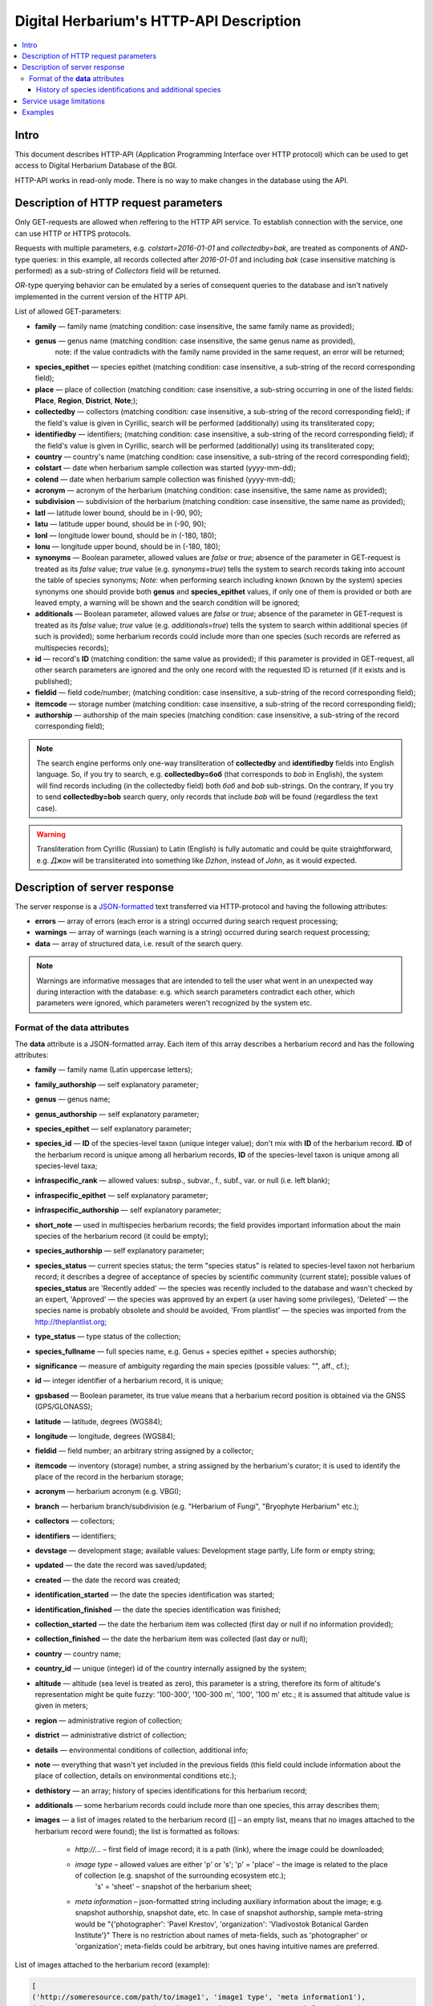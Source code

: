 ========================================
Digital Herbarium's HTTP-API Description
========================================

.. contents:: :local:

.. |---| unicode:: U+2014  .. em dash

.. |--| unicode:: U+2013   .. en dash


Intro
-----

This document describes HTTP-API (Application Programming Interface over HTTP protocol)
which can be used to get access to Digital Herbarium Database of the BGI.

HTTP-API works in read-only mode.
There is no way to make changes in the database using the API.


Description of HTTP request parameters
--------------------------------------

Only GET-requests are allowed when reffering to the HTTP API service.
To establish connection with the service, one can use HTTP or HTTPS protocols.

Requests with multiple parameters, e.g. `colstart=2016-01-01` and `collectedby=bak`,
are treated as components of `AND`-type queries:
in this example, all records collected
after `2016-01-01` and including `bak`
(case insensitive matching is performed)
as a sub-string of `Collectors` field will be returned.

`OR`-type querying behavior can be emulated by a series of
consequent queries to the database and isn't natively implemented
in the current version of the HTTP API.

List of allowed GET-parameters:

- **family** |---| family name (matching condition: case insensitive, the same family name as provided);
- **genus** |---|  genus name (matching condition:  case insensitive, the same genus name as provided),
   note: if the value contradicts with the family name provided in the same request,
   an error will be returned;
- **species_epithet** |---| species epithet (matching condition:
  case insensitive, a sub-string of the record corresponding field);
- **place** |---|  place of collection (matching condition: case insensitive,
  a sub-string occurring in one of the listed fields: **Place**, **Region**, **District**, **Note**;);
- **collectedby** |---| collectors (matching condition: case insensitive, a sub-string of the record corresponding field);
  if the field's value is given in Cyrillic, search will be performed (additionally) using its transliterated copy;
- **identifiedby** |---| identifiers; (matching condition: case insensitive, a sub-string of the record corresponding field);
  if the field's value is given in Cyrillic, search will be performed (additionally) using its transliterated copy;
- **country** |---| country's name (matching condition: case insensitive, a sub-string of the record corresponding field);
- **colstart** |---| date when herbarium sample collection was started (yyyy-mm-dd);
- **colend** |---|  date when herbarium sample collection was finished (yyyy-mm-dd);
- **acronym** |---| acronym of the herbarium (matching condition:
  case insensitive, the same name as provided);
- **subdivision** |---| subdivision of the herbarium (matching condition:
  case insensitive, the same name as provided);
- **latl** |---| latitude lower bound, should be in (-90, 90);
- **latu** |---| latitude upper bound, should be in (-90, 90);
- **lonl** |---| longitude lower bound, should be in (-180, 180);
- **lonu** |---| longitude upper bound, should be in (-180, 180);
- **synonyms** |---| Boolean parameter, allowed values are `false` or `true`; absence of the parameter
  in GET-request is treated as its `false` value; `true` value (e.g. `synonyms=true`)
  tells the system to search records taking into account the table of species synonyms;
  *Note:* when performing search including known
  (known by the system) species synonyms one should provide
  both **genus** and **species_epithet** values,
  if only one of them is provided or both are leaved empty,
  a warning will be shown and the search condition will be ignored;
- **additionals** |---| Boolean parameter, allowed values are `false` or `true`;
  absence of the parameter in GET-request is treated as its `false` value;
  `true` value (e.g. `additionals=true`) tells the system to
  search within additional species (if such is provided);
  some herbarium records could include more than one species (such records are
  referred as multispecies records);
- **id** |---| record's **ID** (matching condition: the same value as provided);
  if this parameter is provided in GET-request,
  all other search parameters are ignored and the only one record
  with the requested ID is returned (if it exists and is published);
- **fieldid** |---| field code/number; (matching condition: case insensitive, a sub-string of the record corresponding field);
- **itemcode** |---| storage number (matching condition: case insensitive, a sub-string of the record corresponding field);
- **authorship** |---| authorship of the main species (matching condition: case insensitive, a sub-string of the record corresponding field);

.. _ISO3166-1-en: https://en.wikipedia.org/wiki/ISO_3166-1
.. _ISO3166-1-ru: https://ru.wikipedia.org/wiki/ISO_3166-1

.. note::

    The search engine performs only one-way transliteration of
    **collectedby** and **identifiedby** fields into English language.
    So, if you try to search, e.g. **collectedby=боб** (that corresponds to `bob` in English),
    the system will find  records including (in the collectedby field)
    both `боб` and `bob` sub-strings.
    On the contrary, If you try to send **collectedby=bob** search query, only
    records that include `bob` will be found  (regardless the text case).

.. warning::

    Transliteration from Cyrillic (Russian) to Latin (English)
    is fully automatic
    and could be quite straightforward,
    e.g. `Джон` will be transliterated into something like `Dzhon`,
    instead of `John`, as it would expected.


Description of server response
------------------------------

The server response is a `JSON-formatted`_ text transferred via HTTP-protocol
and having the following attributes:

.. _JSON-formatted: http://www.json.org

- **errors** |---| array of errors (each error is a string) occurred during search request processing;
- **warnings** |---| array of warnings (each warning is a string) occurred during search request processing;
- **data** |---| array of structured data, i.e. result of the search query.


.. note::

    Warnings are informative messages that are intended to tell
    the user what went in an unexpected way during interaction with the database:
    e.g. which search parameters contradict each other,
    which parameters were ignored, which parameters weren't
    recognized by the system etc.



Format of the **data** attributes
~~~~~~~~~~~~~~~~~~~~~~~~~~~~~~~~~

The **data** attribute is a JSON-formatted array.
Each item of this array describes a herbarium record and
has the following attributes:

- **family** |---| family name (Latin uppercase letters);
- **family_authorship** |---| self explanatory parameter;
- **genus** |---| genus name;
- **genus_authorship** |---| self explanatory parameter;
- **species_epithet** |---| self explanatory parameter;
- **species_id** |---| **ID** of the species-level taxon (unique integer value); don't mix with **ID** of the
  herbarium record. **ID**  of the herbarium record is unique among
  all herbarium records, **ID** of the species-level taxon is unique
  among all species-level taxa;
- **infraspecific_rank** |---| allowed values:  subsp., subvar., f., subf., var. or null (i.e. left blank);
- **infraspecific_epithet** |---| self explanatory parameter;
- **infraspecific_authorship** |---| self explanatory parameter;
- **short_note** |---| used in multispecies herbarium records;
  the field provides important information about the main species
  of the herbarium record (it could be empty);
- **species_authorship** |---| self explanatory parameter;
- **species_status** |---| current species status;
  the term "species status" is related to species-level taxon not
  herbarium record; it describes a degree of acceptance of
  species by scientific community (current state);
  possible values of **species_status** are 'Recently added' |---|
  the species was recently included to the database and wasn't
  checked by an expert, 'Approved' |---| the species was approved by
  an expert (a user having some privileges),
  'Deleted' |---| the species name is probably obsolete and should be avoided,
  'From plantlist' |---| the species was imported from the http://theplantlist.org;
- **type_status** |---| type status of the collection;
- **species_fullname** |---| full species name, e.g. Genus + species epithet + species authorship;
- **significance** |---| measure of ambiguity regarding the main species (possible values: "", aff., cf.);
- **id** |---| integer identifier of a herbarium record, it is unique;
- **gpsbased** |---| Boolean parameter, its true value means that a herbarium record
  position is obtained via the GNSS (GPS/GLONASS);
- **latitude** |---|  latitude, degrees (WGS84);
- **longitude** |---| longitude, degrees (WGS84);
- **fieldid** |---| field number; an arbitrary string assigned by a collector;
- **itemcode** |---| inventory (storage) number, a string assigned by the herbarium's curator;
  it is used to identify the place of the record in the herbarium storage;
- **acronym** |---| herbarium acronym (e.g. VBGI);
- **branch** |---| herbarium branch/subdivision (e.g. "Herbarium of Fungi", "Bryophyte Herbarium" etc.);
- **collectors** |---| collectors;
- **identifiers** |---| identifiers;
- **devstage** |---| development stage; available values: Development stage partly, Life form or empty string;
- **updated** |---| the date the record was saved/updated;
- **created** |---|  the date the record was created;
- **identification_started** |---| the date the species identification was stаrted;
- **identification_finished** |---| the date the species identification was finished;
- **collection_started** |---| the date the herbarium item was collected (first day or null if no information provided);
- **collection_finished** |---| the date the herbarium item was collected (last day or null);
- **country** |---|  country name;
- **country_id** |---| unique (integer) id of the country internally assigned by the system;
- **altitude** |---| altitude (sea level is treated as zero),
  this parameter is a string, therefore its form of altitude's
  representation might be quite fuzzy: '100-300', '100-300 m', '100', '100 m' etc.; it is assumed that altitude value is given in meters;
- **region** |---|  administrative region of collection;
- **district** |---| administrative district of collection;
- **details** |---| environmental conditions of collection, additional info;
- **note** |---| everything that wasn't yet included
  in the previous fields (this field could include information about the place of collection,
  details on environmental conditions etc.);
- **dethistory** |---| an array; history of species identifications for this herbarium record;
- **additionals** |---| some herbarium records could include more than one species, this array describes them;
- **images** |---| a list of images related to the herbarium record ([] |--| an empty list, means that no images
  attached to the herbarium record were found); the list is formatted as follows:

        - *http://...* |--| first field of image record; it is a path (link), where the image could be downloaded;
        - *image type* |--| allowed values are either 'p' or 's'; 'p' = 'place' |--| the image is related to the place of collection (e.g. snapshot of the surrounding ecosystem etc.);
                            's' = 'sheet' |--| snapshot of the herbarium sheet;
        - *meta information* |--| json-formatted string including auxiliary information about the image; e.g. snapshot authorship, snapshot date, etc.
          In case of snapshot authorship, sample meta-string would be "{'photographer': 'Pavel Krestov', 'organization': 'Vladivostok Botanical Garden Institute'}"
          There is no restriction about names of meta-fields, such as 'photographer' or 'organization'; meta-fields could be
          arbitrary, but ones having intuitive names are preferred.


List of images attached to the herbarium record (example):

.. code:: python

              [
              ('http://someresource.com/path/to/image1', 'image1 type', 'meta information1'),
              ('http://someresource.com/path/to/image2', 'image2 type', 'meta information2'),
              ...
              ]


.. _field_reference_label:

.. note::

    Attributes **region**, **district**, **details**, **note**, **altitude**
    could be filled in bilingual mode:
    English first, than – Russian (or vice versa),
    with special symbol "|"
    separating two spellings
    (for instance, region’s value"Russian Far East|Дальний Восток России").
    Removing unnecessary sub-strings from the left or
    the right side of the "|"  symbol couldn’t be done
    in the current implementation of the API service,
    it should be performed by the user.


.. note::

    Unpublished records are excluded from the search results.


Structure of **dethistory** and **additionals** arrays are described below.


History of species identifications and additional species
`````````````````````````````````````````````````````````

**History of species identifications**

Each item of the array "History of species identifications" (**dethistory**)
describes an attempt of identification/confirmation
of the main species related to the herbarium record.

History of species identifications (**dethistory**) is an array having the following fields:

- **valid_from** |---| start date of assignment validity to particular species name;
- **valid_to** |---| end date of assignment validity to particular species name; empty field means that species' name
                     assignment is actual since the **valid_from** date;
- **family** |---| family name;
- **family_authorship** |---| self explanatory parameter;
- **genus** |---| genus name;
- **genus_authorship** |---| self explanatory parameter;
- **species_epithet** |---| self explanatory parameter;
- **species_id** |---| **ID** of the species-level taxon;
- **species_authorship** |---| self explanatory parameter;
- **species_status** |---|  status of the species-level taxon;
- **species_fullname** |---| full species name (Genus name + species epithet + species authorship);
- **infraspecific_rank** |---| allowed values:  subsp., subvar., f., subf., var. or null (i.e. left blank);
- **infraspecific_epithet** |---| self explanatory parameter;
- **infraspecific_authorship** |---| self explanatory parameter;
- **significance** |---| measure of ambiguity regarding the current species (possible values: "", aff., cf.);

.. note::

    If herbarium record/sheet include more than one species,
    than "history of species identifications" is related to the main
    species of the record only.


**Additional species**


"Additional species" (**additionals**) is an array describing all the species
(except the main species) attached to the current herbarium record/sheet.
It is non-empty only for multispecies herbarium records.
Each element of the **additionals** array has the following fields
(fields have almost the same meaning as for **dethistory** array):

- **valid_from** |---| beginning date of validity of identification;
- **valid_to** |---| ending date of validity of identification;
      empty field means that species' name assignment to the herbarium record is actual since **valid_from** date;
- **family** |---| family name;
- **family_authorship** |---| self explanatory parameter;
- **genus** |---| genus name;
- **genus_authorship** |---| self explanatory parameter;
- **species_epithet** |---| self explanatory parameter;
- **species_id** |---| **ID** of the species-level taxon;
- **species_authorship** |---| self explanatory parameter;
- **species_status** |---|  status of the species-level taxon;
- **species_fullname** |---| full species name;
- **significance** |---| measure of ambiguity regard the current species (possible values: "", aff., cf.);
- **infraspecific_rank** |---| allowed values:  subsp., subvar., f., subf., var. or null (i.e. left blank);
- **infraspecific_epithet** |---| self explanatory parameter;
- **infraspecific_authorship** |---| self explanatory parameter;
- **note** |---| additional information about the current species;

.. note::
    The **note** field could be filled out bilingually (e.g. using the "|" symbol);
    So, it behaves like described :ref:`early <field_reference_label>`.


*Example*

Let us consider an example of **additionals** array (not all fields are shown for short):

.. code:: Python

    [
    {'genus': 'Quercus', 'species_epithet': 'mongolica', ... ,'valid_from': '2015-05-05', 'valid_to': '2016-01-01'},
    {'genus': 'Quercus', 'species_epithet': 'dentata', ... ,'valid_from': '2016-01-01', 'valid_to': ''},
    {'genus': 'Betula', 'species_epithet': 'manshurica', ... ,'valid_from': '2015-05-05', 'valid_to': ''},
    {'genus': 'Betula', 'species_epithet': 'davurica', ... ,'valid_from': '2015-05-05', 'valid_to': ''},
    ]

Interpretation:

So, if today is 2015, 1 Sept, than the array includes 
*Quercus mongolica*, *Betula manshurica* and *Betula davurica*, but *Quercus dentata* should be treated
as out-of-date for this date.

If today is 2017,  1 Jan, than out-of-date status should be assigned to *Quercus mongolica*,
and, therefore, actual set of species includes 
*Quercus dentata*, *Betula manshurica* и *Betula davurica*.


Service usage limitations
-------------------------

Due to the long processing time needed to handle each HTTP-request,
there are some restrictions on creating
such (long running) keep-alive HTTP-connections (when using the HTTP API Service).

The number of allowed simultaneous connections to the service is determined by
JSON_API_SIMULTANEOUS_CONN_ value.

.. _JSON_API_SIMULTANEOUS_CONN:  https://github.com/VBGI/herbs/blob/master/herbs/conf.py

When the number of simultaneous connections is exceeded, the server doesn't process
search requests, but an error message  is returned.

This behavior isn't related to search-by-id queries.
Search-by-id queries are evaluated quickly and have no special limitations.

Attempt to get data for unpublished record by its **ID** leads to an error message.



Examples
--------

To test the service, one can build a search request
using web-browser (just follow the links below):

http://botsad.ru/hitem/json/?genus=riccardia&collectedby=bakalin

Following the link will lead to json-response that includes all known
(and published) herbarium records of genus *Riccardia* collected by `bakalin`.


Searching by **ID** (`colstart` will be ignored):

http://botsad.ru/hitem/json?id=500&colstart=2016-01-01

http://botsad.ru/hitem/json?id=44

http://botsad.ru/hitem/json?id=5



.. _search_httpapi_examples:


.. seealso::

    `Accessing Digital Herbarium using Python <https://nbviewer.jupyter.org/github/VBGI/herbs/blob/master/herbs/docs/tutorial/Python/en/Python.ipynb>`_

    `Accessing Digital Herbarium using R <https://nbviewer.jupyter.org/github/VBGI/herbs/blob/master/herbs/docs/tutorial/R/en/R.ipynb>`_
